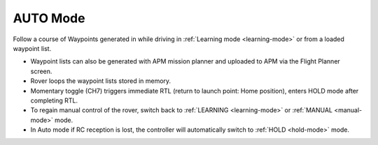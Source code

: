 .. _auto-mode:

=========
AUTO Mode
=========

Follow a course of Waypoints generated in while driving in :ref:`Learning mode <learning-mode>` or from a loaded waypoint list.

-  Waypoint lists can also be generated with APM mission planner and
   uploaded to APM via the Flight Planner screen.
-  Rover loops the waypoint lists stored in memory.
-  Momentary toggle (CH7) triggers immediate RTL (return to launch
   point: Home position), enters HOLD mode after completing RTL.
-  To regain manual control of the rover, switch back to
   :ref:`LEARNING <learning-mode>` or :ref:`MANUAL <manual-mode>` mode.
-  In Auto mode if RC reception is lost, the controller will
   automatically switch to :ref:`HOLD <hold-mode>` mode.
